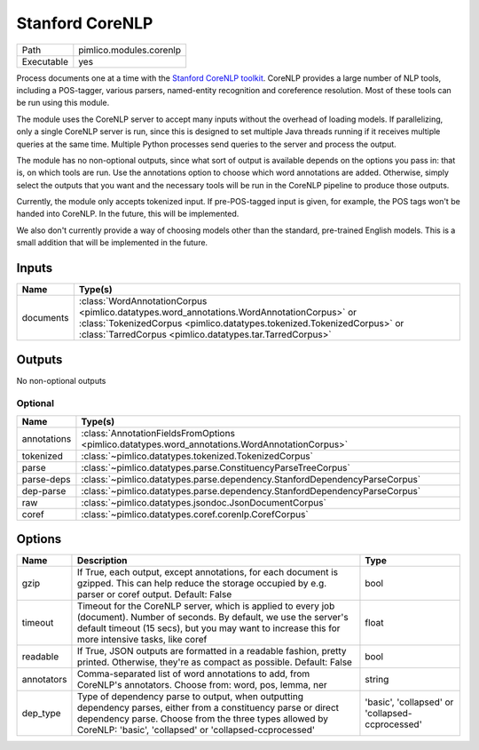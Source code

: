 Stanford CoreNLP
~~~~~~~~~~~~~~~~

.. py:module:: pimlico.modules.corenlp

+------------+-------------------------+
| Path       | pimlico.modules.corenlp |
+------------+-------------------------+
| Executable | yes                     |
+------------+-------------------------+

Process documents one at a time with the `Stanford CoreNLP toolkit <http://stanfordnlp.github.io/CoreNLP/>`_.
CoreNLP provides a large number of NLP tools, including a POS-tagger, various parsers, named-entity recognition
and coreference resolution. Most of these tools can be run using this module.

The module uses the CoreNLP server to accept many inputs without the overhead of loading models.
If parallelizing, only a single CoreNLP server is run, since this is designed to set multiple Java threads running
if it receives multiple queries at the same time. Multiple Python processes send queries to the server and
process the output.

The module has no non-optional outputs, since what sort of output is available depends on the options you pass in:
that is, on which tools are run. Use the annotations option to choose which word annotations are added.
Otherwise, simply select the outputs that you want and the necessary tools will be run in the CoreNLP pipeline
to produce those outputs.

Currently, the module only accepts tokenized input. If pre-POS-tagged input is given, for example, the POS
tags won't be handed into CoreNLP. In the future, this will be implemented.

We also don't currently provide a way of choosing models other than the standard, pre-trained English models.
This is a small addition that will be implemented in the future.


Inputs
======

+-----------+---------------------------------------------------------------------------------------------------------------------------------------------------------------------------------------------------------------------------------+
| Name      | Type(s)                                                                                                                                                                                                                         |
+===========+=================================================================================================================================================================================================================================+
| documents | :class:`WordAnnotationCorpus <pimlico.datatypes.word_annotations.WordAnnotationCorpus>` or :class:`TokenizedCorpus <pimlico.datatypes.tokenized.TokenizedCorpus>` or :class:`TarredCorpus <pimlico.datatypes.tar.TarredCorpus>` |
+-----------+---------------------------------------------------------------------------------------------------------------------------------------------------------------------------------------------------------------------------------+

Outputs
=======

No non-optional outputs

Optional
--------

+-------------+------------------------------------------------------------------------------------------------+
| Name        | Type(s)                                                                                        |
+=============+================================================================================================+
| annotations | :class:`AnnotationFieldsFromOptions <pimlico.datatypes.word_annotations.WordAnnotationCorpus>` |
+-------------+------------------------------------------------------------------------------------------------+
| tokenized   | :class:`~pimlico.datatypes.tokenized.TokenizedCorpus`                                          |
+-------------+------------------------------------------------------------------------------------------------+
| parse       | :class:`~pimlico.datatypes.parse.ConstituencyParseTreeCorpus`                                  |
+-------------+------------------------------------------------------------------------------------------------+
| parse-deps  | :class:`~pimlico.datatypes.parse.dependency.StanfordDependencyParseCorpus`                     |
+-------------+------------------------------------------------------------------------------------------------+
| dep-parse   | :class:`~pimlico.datatypes.parse.dependency.StanfordDependencyParseCorpus`                     |
+-------------+------------------------------------------------------------------------------------------------+
| raw         | :class:`~pimlico.datatypes.jsondoc.JsonDocumentCorpus`                                         |
+-------------+------------------------------------------------------------------------------------------------+
| coref       | :class:`~pimlico.datatypes.coref.corenlp.CorefCorpus`                                          |
+-------------+------------------------------------------------------------------------------------------------+

Options
=======

+------------+-------------------------------------------------------------------------------------------------------------------------------------------------------------------------------------------------------------------------------------+-------------------------------------------------+
| Name       | Description                                                                                                                                                                                                                         | Type                                            |
+============+=====================================================================================================================================================================================================================================+=================================================+
| gzip       | If True, each output, except annotations, for each document is gzipped. This can help reduce the storage occupied by e.g. parser or coref output. Default: False                                                                    | bool                                            |
+------------+-------------------------------------------------------------------------------------------------------------------------------------------------------------------------------------------------------------------------------------+-------------------------------------------------+
| timeout    | Timeout for the CoreNLP server, which is applied to every job (document). Number of seconds. By default, we use the server's default timeout (15 secs), but you may want to increase this for more intensive tasks, like coref      | float                                           |
+------------+-------------------------------------------------------------------------------------------------------------------------------------------------------------------------------------------------------------------------------------+-------------------------------------------------+
| readable   | If True, JSON outputs are formatted in a readable fashion, pretty printed. Otherwise, they're as compact as possible. Default: False                                                                                                | bool                                            |
+------------+-------------------------------------------------------------------------------------------------------------------------------------------------------------------------------------------------------------------------------------+-------------------------------------------------+
| annotators | Comma-separated list of word annotations to add, from CoreNLP's annotators. Choose from: word, pos, lemma, ner                                                                                                                      | string                                          |
+------------+-------------------------------------------------------------------------------------------------------------------------------------------------------------------------------------------------------------------------------------+-------------------------------------------------+
| dep_type   | Type of dependency parse to output, when outputting dependency parses, either from a constituency parse or direct dependency parse. Choose from the three types allowed by CoreNLP: 'basic', 'collapsed' or 'collapsed-ccprocessed' | 'basic', 'collapsed' or 'collapsed-ccprocessed' |
+------------+-------------------------------------------------------------------------------------------------------------------------------------------------------------------------------------------------------------------------------------+-------------------------------------------------+


